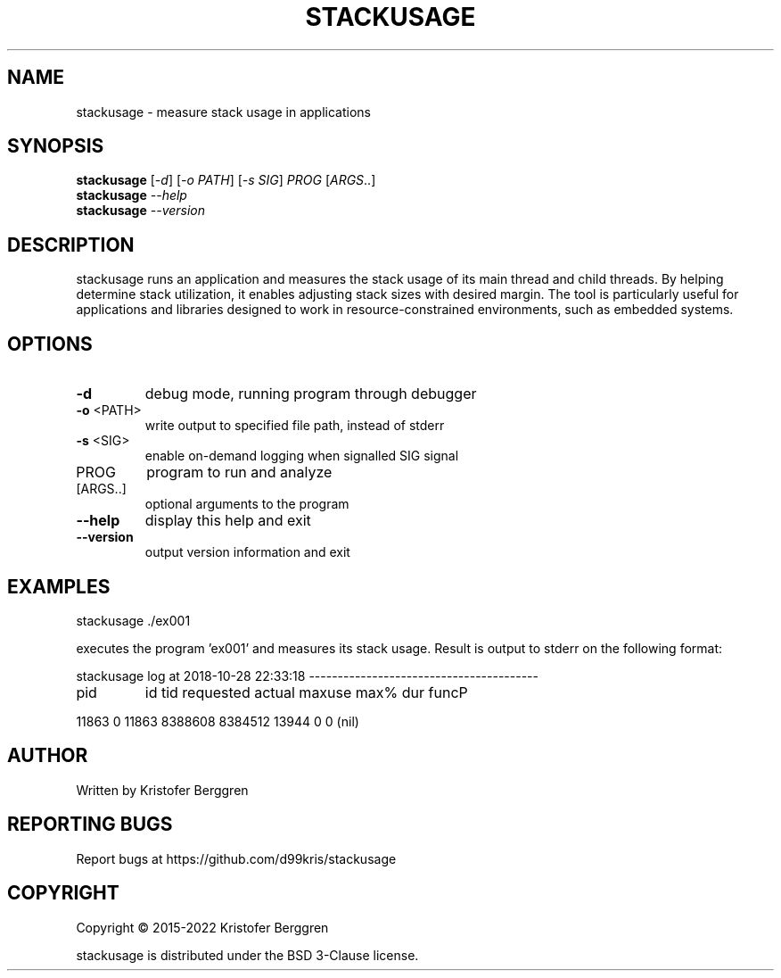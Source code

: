 .\" DO NOT MODIFY THIS FILE!  It was generated by help2man.
.TH STACKUSAGE "1" "July 2022" "stackusage v1.17" "User Commands"
.SH NAME
stackusage \- measure stack usage in applications
.SH SYNOPSIS
.B stackusage
[\fI\,-d\/\fR] [\fI\,-o PATH\/\fR] [\fI\,-s SIG\/\fR] \fI\,PROG \/\fR[\fI\,ARGS\/\fR..]
.br
.B stackusage
\fI\,--help\/\fR
.br
.B stackusage
\fI\,--version\/\fR
.SH DESCRIPTION
stackusage runs an application and measures the stack usage of its
main thread and child threads. By helping determine stack
utilization, it enables adjusting stack sizes with desired margin.
The tool is particularly useful for applications and libraries
designed to work in resource\-constrained environments, such as
embedded systems.
.SH OPTIONS
.TP
\fB\-d\fR
debug mode, running program through debugger
.TP
\fB\-o\fR <PATH>
write output to specified file path, instead of stderr
.TP
\fB\-s\fR <SIG>
enable on\-demand logging when signalled SIG signal
.TP
PROG
program to run and analyze
.TP
[ARGS..]
optional arguments to the program
.TP
\fB\-\-help\fR
display this help and exit
.TP
\fB\-\-version\fR
output version information and exit
.SH EXAMPLES
stackusage ./ex001
.PP
executes the program 'ex001' and measures its stack usage.
Result is output to stderr on the following format:
.PP
stackusage log at 2018\-10\-28 22:33:18 \-\-\-\-\-\-\-\-\-\-\-\-\-\-\-\-\-\-\-\-\-\-\-\-\-\-\-\-\-\-\-\-\-\-\-\-\-\-\-\-
.TP
pid
id    tid  requested     actual     maxuse  max%    dur  funcP
.PP
11863   0  11863    8388608    8384512      13944     0      0  (nil)
.SH AUTHOR
Written by Kristofer Berggren
.SH "REPORTING BUGS"
Report bugs at https://github.com/d99kris/stackusage
.SH COPYRIGHT
Copyright \(co 2015\-2022 Kristofer Berggren
.PP
stackusage is distributed under the BSD 3\-Clause license.
